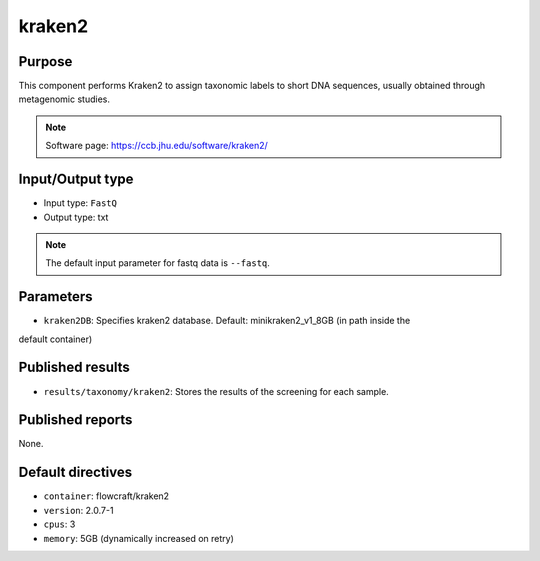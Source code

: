 kraken2
=======

Purpose
-------

This component performs Kraken2 to assign taxonomic labels to short DNA
sequences, usually obtained through metagenomic studies.

.. note::
    Software page: https://ccb.jhu.edu/software/kraken2/

Input/Output type
------------------

- Input type: ``FastQ``
- Output type: txt

.. note::
    The default input parameter for fastq data is ``--fastq``.

Parameters
----------

- ``kraken2DB``: Specifies kraken2 database. Default: minikraken2_v1_8GB (in path inside the
default container)

Published results
-----------------

- ``results/taxonomy/kraken2``: Stores the results of the screening
  for each sample.

Published reports
-----------------

None.

Default directives
------------------

- ``container``: flowcraft/kraken2
- ``version``: 2.0.7-1
- ``cpus``: 3
- ``memory``: 5GB (dynamically increased on retry)
